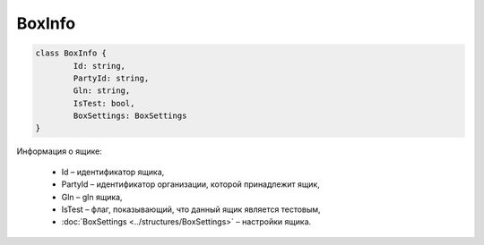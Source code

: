 BoxInfo
========

.. code-block:: c#

	class BoxInfo {
		Id: string,
		PartyId: string,
		Gln: string,
		IsTest: bool,
		BoxSettings: BoxSettings
	}
	
Информация о ящике:

 - Id – идентификатор ящика,
 - PartyId – идентификатор организации, которой принадлежит ящик,
 - Gln – gln ящика,
 - IsTest – флаг, показывающий, что данный ящик является тестовым,
 - :doc:`BoxSettings <../structures/BoxSettings>` – настройки ящика.